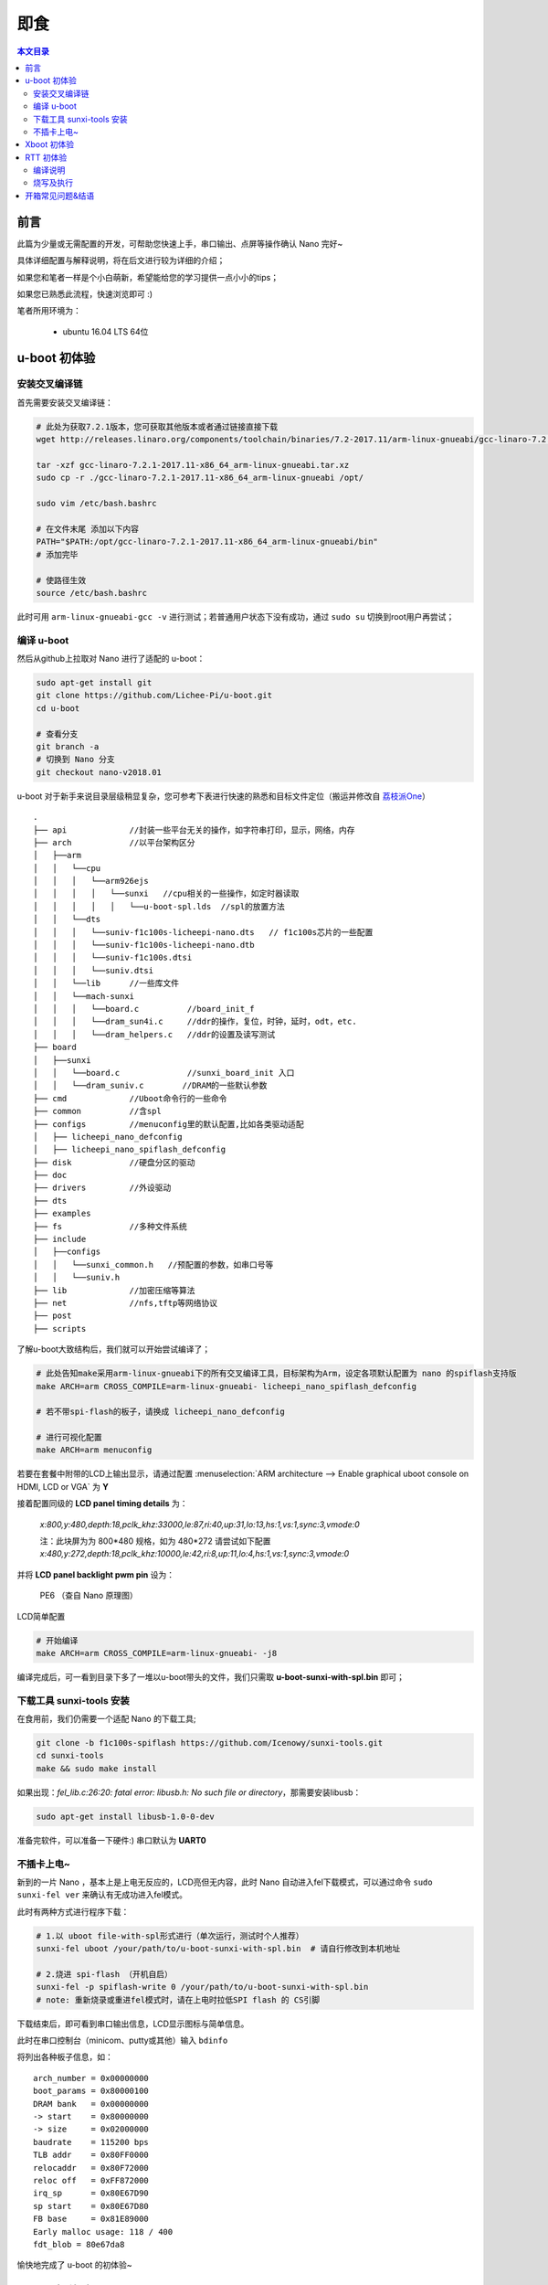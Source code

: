 即食
==============

.. contents:: 本文目录

前言
-----------------------------

此篇为少量或无需配置的开发，可帮助您快速上手，串口输出、点屏等操作确认 Nano 完好~

具体详细配置与解释说明，将在后文进行较为详细的介绍；

如果您和笔者一样是个小白萌新，希望能给您的学习提供一点小小的tips；

如果您已熟悉此流程，快速浏览即可 :)

笔者所用环境为：

    - ubuntu 16.04 LTS 64位

u-boot 初体验
-----------------------------

安装交叉编译链
~~~~~~~~~~~~~~~~~~~~~~~~~~~~~

首先需要安装交叉编译链：

.. code-block:: bash

   # 此处为获取7.2.1版本，您可获取其他版本或者通过链接直接下载
   wget http://releases.linaro.org/components/toolchain/binaries/7.2-2017.11/arm-linux-gnueabi/gcc-linaro-7.2.1-2017.11-x86_64_arm-linux-gnueabi.tar.xz
   
   tar -xzf gcc-linaro-7.2.1-2017.11-x86_64_arm-linux-gnueabi.tar.xz
   sudo cp -r ./gcc-linaro-7.2.1-2017.11-x86_64_arm-linux-gnueabi /opt/

   sudo vim /etc/bash.bashrc

   # 在文件末尾 添加以下内容
   PATH="$PATH:/opt/gcc-linaro-7.2.1-2017.11-x86_64_arm-linux-gnueabi/bin"
   # 添加完毕

   # 使路径生效
   source /etc/bash.bashrc

此时可用 ``arm-linux-gnueabi-gcc -v`` 进行测试；若普通用户状态下没有成功，通过 ``sudo su`` 切换到root用户再尝试；

编译 u-boot 
~~~~~~~~~~~~~~~~~~~~~~~~~~~~~

然后从github上拉取对 Nano 进行了适配的 u-boot：

.. code-block:: bash

   sudo apt-get install git
   git clone https://github.com/Lichee-Pi/u-boot.git
   cd u-boot

   # 查看分支
   git branch -a
   # 切换到 Nano 分支
   git checkout nano-v2018.01

u-boot 对于新手来说目录层级稍显复杂，您可参考下表进行快速的熟悉和目标文件定位（搬运并修改自 `荔枝派One <http://one.lichee.pro/linux%E9%80%82%E9%85%8D/2.1.2%20u-boot-sunxi%E8%B5%B0%E8%AF%BB.html>`_）

::

    .
    ├── api             //封装一些平台无关的操作，如字符串打印，显示，网络，内存
    ├── arch            //以平台架构区分
    │   ├──arm
    │   │   └──cpu
    │   │   │   └──arm926ejs
    │   │   │   │   └──sunxi   //cpu相关的一些操作，如定时器读取
    │   │   │   │   │   └──u-boot-spl.lds  //spl的放置方法
    │   │   └──dts  
    │   │   │   └──suniv-f1c100s-licheepi-nano.dts   // f1c100s芯片的一些配置
    │   │   │   └──suniv-f1c100s-licheepi-nano.dtb
    │   │   │   └──suniv-f1c100s.dtsi
    │   │   │   └──suniv.dtsi
    │   │   └──lib      //一些库文件
    │   │   └──mach-sunxi
    │   │   │   └──board.c          //board_init_f
    │   │   │   └──dram_sun4i.c     //ddr的操作，复位，时钟，延时，odt，etc.
    │   │   │   └──dram_helpers.c   //ddr的设置及读写测试
    ├── board
    │   ├──sunxi
    │   │   └──board.c              //sunxi_board_init 入口
    │   │   └──dram_suniv.c        //DRAM的一些默认参数
    ├── cmd             //Uboot命令行的一些命令
    ├── common          //含spl
    ├── configs         //menuconfig里的默认配置,比如各类驱动适配
    │   ├── licheepi_nano_defconfig
    │   ├── licheepi_nano_spiflash_defconfig
    ├── disk            //硬盘分区的驱动
    ├── doc
    ├── drivers         //外设驱动
    ├── dts             
    ├── examples
    ├── fs              //多种文件系统
    ├── include
    │   ├──configs
    │   │   └──sunxi_common.h   //预配置的参数，如串口号等
    │   │   └──suniv.h
    ├── lib             //加密压缩等算法
    ├── net             //nfs,tftp等网络协议
    ├── post
    ├── scripts

了解u-boot大致结构后，我们就可以开始尝试编译了；

.. code-block:: bash

   # 此处告知make采用arm-linux-gnueabi下的所有交叉编译工具，目标架构为Arm，设定各项默认配置为 nano 的spiflash支持版
   make ARCH=arm CROSS_COMPILE=arm-linux-gnueabi- licheepi_nano_spiflash_defconfig

   # 若不带spi-flash的板子，请换成 licheepi_nano_defconfig

   # 进行可视化配置
   make ARCH=arm menuconfig

若要在套餐中附带的LCD上输出显示，请通过配置 :menuselection:`ARM architecture --> Enable graphical uboot console on HDMI, LCD or VGA` 为 **Y**

接着配置同级的 **LCD panel timing details** 为：

   *x:800,y:480,depth:18,pclk_khz:33000,le:87,ri:40,up:31,lo:13,hs:1,vs:1,sync:3,vmode:0*

   注：此块屏为为 800*480 规格，如为 480*272 请尝试如下配置
   *x:480,y:272,depth:18,pclk_khz:10000,le:42,ri:8,up:11,lo:4,hs:1,vs:1,sync:3,vmode:0*

并将 **LCD panel backlight pwm pin** 设为：

   PE6 （查自 Nano 原理图）

.. figure:: ../_static/get_started/LCD_set.png
   :align: center
   :width: 500px

   LCD简单配置

.. code-block:: bash

   # 开始编译
   make ARCH=arm CROSS_COMPILE=arm-linux-gnueabi- -j8

编译完成后，可一看到目录下多了一堆以u-boot带头的文件，我们只需取 **u-boot-sunxi-with-spl.bin** 即可；

下载工具 sunxi-tools 安装
~~~~~~~~~~~~~~~~~~~~~~~~~~~~~~~~~~~~~

在食用前，我们仍需要一个适配 Nano 的下载工具;

.. code-block:: bash

   git clone -b f1c100s-spiflash https://github.com/Icenowy/sunxi-tools.git
   cd sunxi-tools
   make && sudo make install

如果出现：*fel_lib.c:26:20: fatal error: libusb.h: No such file or directory*，那需要安装libusb：

.. code-block:: bash

   sudo apt-get install libusb-1.0-0-dev

准备完软件，可以准备一下硬件:)  串口默认为 **UART0** 

不插卡上电~
~~~~~~~~~~~~~~~~~~~~~~~~~~~~~

新到的一片 Nano ，基本上是上电无反应的，LCD亮但无内容，此时 Nano 自动进入fel下载模式，可以通过命令 ``sudo sunxi-fel ver`` 来确认有无成功进入fel模式。

此时有两种方式进行程序下载：

.. code-block:: bash

   # 1.以 uboot file-with-spl形式进行（单次运行，测试时个人推荐） 
   sunxi-fel uboot /your/path/to/u-boot-sunxi-with-spl.bin  # 请自行修改到本机地址

   # 2.烧进 spi-flash （开机自启）
   sunxi-fel -p spiflash-write 0 /your/path/to/u-boot-sunxi-with-spl.bin
   # note: 重新烧录或重进fel模式时，请在上电时拉低SPI flash 的 CS引脚

下载结束后，即可看到串口输出信息，LCD显示图标与简单信息。

此时在串口控制台（minicom、putty或其他）输入 ``bdinfo``

将列出各种板子信息，如：

::

    arch_number = 0x00000000                                                                                   
    boot_params = 0x80000100                                                                                   
    DRAM bank   = 0x00000000                                                                                   
    -> start    = 0x80000000                                                                                   
    -> size     = 0x02000000                                                                                   
    baudrate    = 115200 bps                                                                                   
    TLB addr    = 0x80FF0000                                                                                   
    relocaddr   = 0x80F72000                                                                                   
    reloc off   = 0xFF872000                                                                                   
    irq_sp      = 0x80E67D90                                                                                   
    sp start    = 0x80E67D80                                                                                   
    FB base     = 0x81E89000                                                                                   
    Early malloc usage: 118 / 400                                                                              
    fdt_blob = 80e67da8

愉快地完成了 u-boot 的初体验~

Xboot 初体验
-----------------------------

xboot秉持一次编写到处运行的理念，集成各类驱动支持，支持lua虚拟机，是一款优秀的bootloader；

xboot无需额外配置直接上手！

.. note:: 请到 `xboot <https://github.com/xboot>_` 下载README中给出的官方交叉编译器；请下载5.3.1版本，其5.3.0版本貌似不支持软浮点配置命令。


.. code-block:: bash

   git clone -b f1c100s-kk131 https://github.com/xboot/xboot.git
   cd xboot
   make CROSS_COMPILE=/path/to/arm-eabi- PLATFORM=arm32-f1c100s  #请自行修改到本机地址

烧写到RAM中并运行

.. code-block:: bash

    sunxi-fel spl xboot.bin
    sunxi-fel -p write 0x80000000 xboot.bin
    sunxi-fel exec 0x80000000;

或烧写到SPI Flash
    
.. code-block:: bash

    sunxi-fel -p spiflash-write 0 xboot.bin``

.. figure:: ../_static/get_started/xboot1.jpg
   :align: center
   :width: 500px

::

        _                   _                                                    
     _  _ | |___ _____ _____ _| |_                                                  
    \ \/ /|  _  |  _  |  _  |_   _|  (C) 2007-2018                                  
     )  ( | |_| | |_| | |_| | | |____JIANJUN.JIANG__                                
    /_/\_\|_____|_____|_____| |_____________________|  
    
    .
    .
    此处为各类驱动加载成功的信息，此处略去
    .
    .

    xboot: /$

.. tip:: 进入命令行后输入地址 /application/examples 将启动lua虚拟机运行Demo，可以算是xboot的酷炫小惊喜~


RTT 初体验
-----------------------------

荔枝派 Nano 也得到了优秀国产物联网操作系统 **RT-Thread** 的官方支持，有rtt相关知识或经验，我们就可以对 Nano 进行快速高效的开发；

首先我们来看 RT-Thread 的目录结构；

:: 

    .
    ├── bsp                         // 板级支持包
    │   ├── allwinner_tina          // 荔枝派 Nano 板级支持
    │   │   ├── applications        // 用户应用程序
    │   │   ├── drivers             // 各类驱动
    │   │   └── libcpu              // cpu相关的一些操作，如进出中断等
    │   │   └── rtconfig.py         // scons编译配置
    ├── components                  // 各类组件 包括C库、网络协议栈等
    ├── documentation               // 文档
    ├── examples                    // 各类示例
    ├── include                     // RTT库依赖
    ├── libcpu                      // 各类cpu架构的支持
    │   ├── arm                      
    │   │   ├── arm926              //  Nano 所属架构
    ├── src                         // 源码
    └── tools                       // RTT工具

此处我们进行 RTT固件 的编译尝试；

RTT官方已经给出由 `uestczyh222 <mailto:lymz@foxmail.com>`_ 所维护的 Nano 固件 `详细的编译、烧录过程 <https://github.com/RT-Thread/rt-thread/blob/master/bsp/allwinner_tina/README.md>`_，搬运至此：

编译说明
~~~~~~~~~~~~~~~~~~~~~~~~~~~~~~~~~~~~~~~~

=============  ===========================================================
环境                        说明       
=============  ===========================================================
PC操作系统         Linux/MacOS
编译器             arm-none-eabi-gcc version 6.3.1 20170620 (release)
构建工具                scons
=============  ===========================================================
    
1) 下载源码

.. code-block:: bash

    git clone https://github.com/RT-Thread/rt-thread.git

2) 配置工程并准备env

.. code-block:: bash
    
    cd rt-thread/bsp/allwinner_tina
    scons --menuconfig
    source ~/.env/env.sh
    pkgs --upgrade
        
3) 编译安装下载工具

.. code-block:: bash
        
    pushd /tmp
    git clone https://github.com/Icenowy/sunxi-tools.git
    pushd sunxi-tools
    git checkout -b f1c100s origin/f1c100s
    make
    sudo make install
    popd
    popd

4) 编译

.. code-block:: bash

    scons

如果编译正确无误，会产生rtthread.elf、rtthread.bin文件。其中rtthread.bin需要烧写到设备中进行运行。

烧写及执行
~~~~~~~~~~~~~~~~~~~~~~~~~~~~~~~~

.. note:: 烧写工具目前仅支持Linux/MacOS环境,请在Linux/MaxOS环境下进行烧写操作
    
当正确编译产生出rtthread.bin映像文件后可以使用下面的方式来烧写到设备中。

1) 编译初始化引导文件
    
编译依赖 arm-eabi-gcc

.. code-block:: bash

    pushd ../../..
    git clone https://github.com/uestczyh222/tina-spl.git
    pushd tina-spl
    make
    cp output/f1c100s.bin ../rt-thread/bsp/tina/tina-spl.bin
    popd
    popd

2) 下载并运行

    1) 短接flash 1、4脚(当flash中无可引导代码时无需此步骤)
    2) 连接USB
    3) 松开短接的引脚
    4) 输入下列指令

.. code-block:: bash

    sudo sunxi-fel -p write  0x00000000 tina-spl.bin
    sudo sunxi-fel exec 0x00000000
    sudo sunxi-fel -p write  0x80000000 rtthread.bin
    sudo sunxi-fel exec 0x80000000

3) 运行结果

如果编译 & 烧写无误，会在串口0上看到RT-Thread的启动logo信息：

::

    \ | /
    - RT -     Thread Operating System
    / | \     3.0.2 build Feb  8 2018
    2006 - 2017 Copyright by rt-thread team
    periph_get_pll_clk:600000000
    cpu_get_clk:408000000
    ahb_get_clk:200000000
    apb_get_clk:100000000
    msh />


开箱常见问题&结语
-------------------------------

.. caution:: 问题待收集...

如您有任何疑问，或有想要荔枝派提供某个方面的教程，请在下方评论区留言；

荔枝派2000人QQ交流大群：5738323100

荔枝派Telegram电报群：`Lichee Pi <https://t.me/joinchat/HH5CKkoLTnnxtdIl2U1Psg>`_
